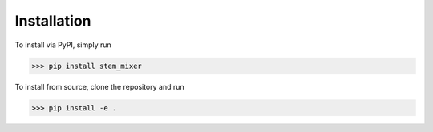 Installation
============

To install via PyPI, simply run

>>> pip install stem_mixer

To install from source, clone the repository and run

>>> pip install -e .
